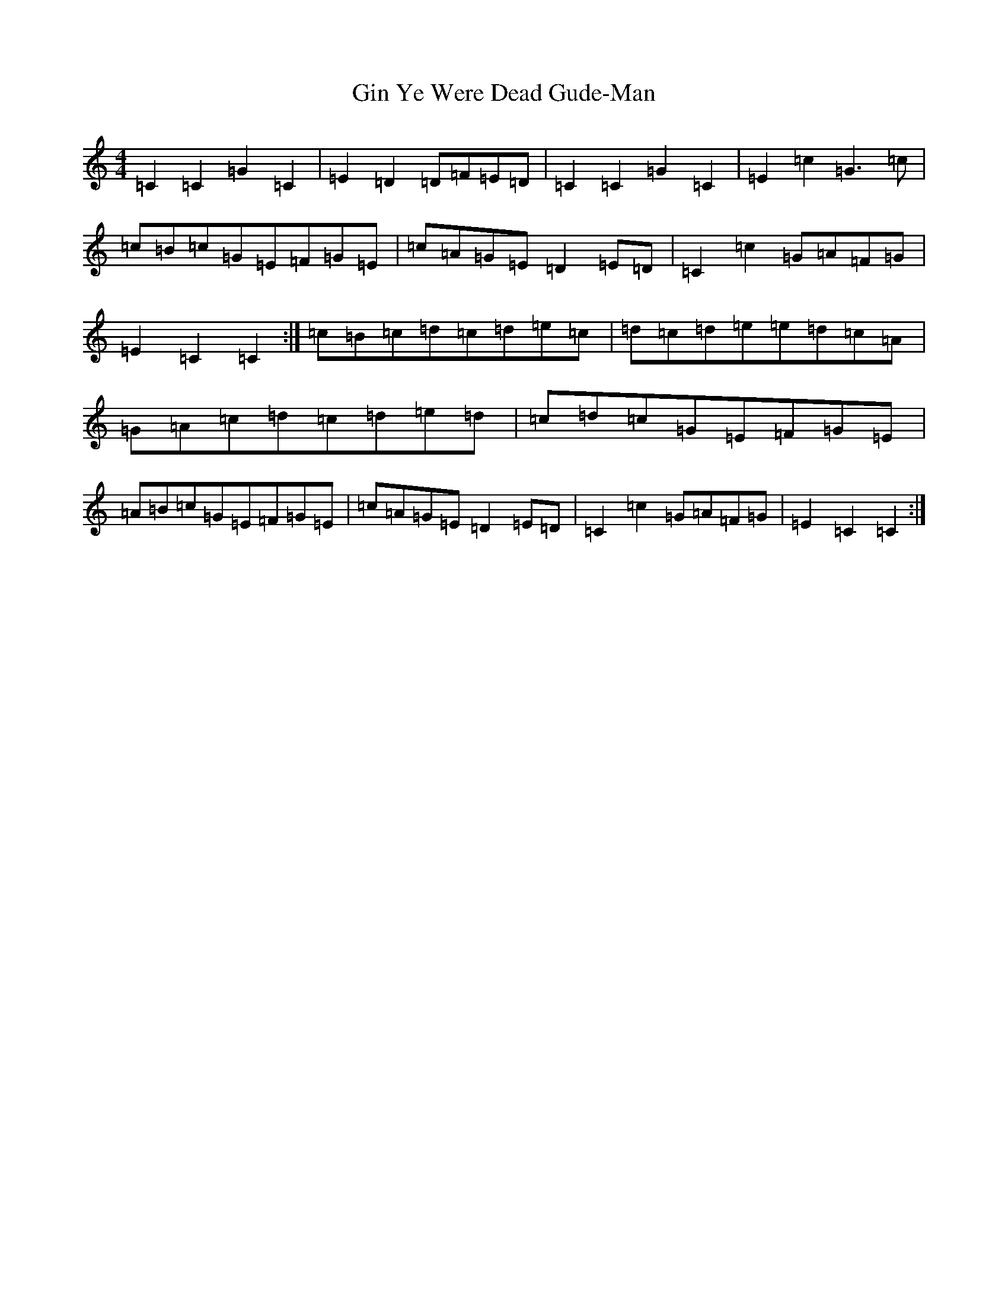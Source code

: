 X: 7945
T: Gin Ye Were Dead Gude-Man
S: https://thesession.org/tunes/6418#setting18146
R: hornpipe
M:4/4
L:1/8
K: C Major
=C2=C2=G2=C2|=E2=D2=D=F=E=D|=C2=C2=G2=C2|=E2=c2=G3=c|=c=B=c=G=E=F=G=E|=c=A=G=E=D2=E=D|=C2=c2=G=A=F=G|=E2=C2=C2:|=c=B=c=d=c=d=e=c|=d=c=d=e=e=d=c=A|=G=A=c=d=c=d=e=d|=c=d=c=G=E=F=G=E|=A=B=c=G=E=F=G=E|=c=A=G=E=D2=E=D|=C2=c2=G=A=F=G|=E2=C2=C2:|